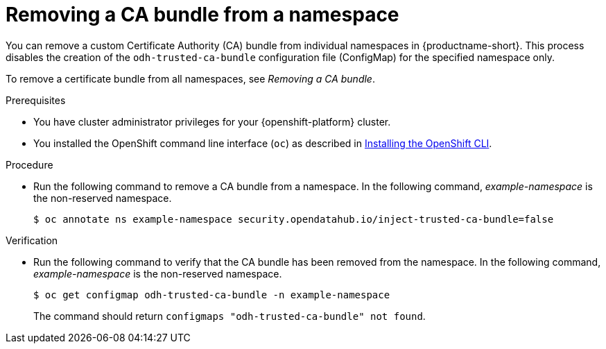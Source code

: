 :_module-type: PROCEDURE

[id="removing-a-ca-bundle-from-a-namespace_{context}"]
= Removing a CA bundle from a namespace

[role='_abstract']
You can remove a custom Certificate Authority (CA) bundle from individual namespaces in {productname-short}. This process disables the creation of the `odh-trusted-ca-bundle` configuration file (ConfigMap) for the specified namespace only.

To remove a certificate bundle from all namespaces, see _Removing a CA bundle_.

.Prerequisites
* You have cluster administrator privileges for your {openshift-platform} cluster.
* You installed the OpenShift command line interface (`oc`) as described in link:https://docs.redhat.com/en/documentation/openshift_container_platform/{ocp-latest-version}/html/cli_tools/openshift-cli-oc#installing-openshift-cli[Installing the OpenShift CLI^].

.Procedure
* Run the following command to remove a CA bundle from a namespace. In the following command, _example-namespace_ is the non-reserved namespace.
+
[source]
----
$ oc annotate ns example-namespace security.opendatahub.io/inject-trusted-ca-bundle=false
----

.Verification
* Run the following command to verify that the CA bundle has been removed from the namespace. In the following command, _example-namespace_ is the non-reserved namespace.
+
[source]
----
$ oc get configmap odh-trusted-ca-bundle -n example-namespace
----
+
The command should return `configmaps "odh-trusted-ca-bundle" not found`.

//[role='_additional-resources']
//.Additional resources
